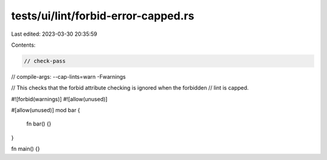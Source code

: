 tests/ui/lint/forbid-error-capped.rs
====================================

Last edited: 2023-03-30 20:35:59

Contents:

.. code-block:: rs

    // check-pass
// compile-args: --cap-lints=warn -Fwarnings

// This checks that the forbid attribute checking is ignored when the forbidden
// lint is capped.

#![forbid(warnings)]
#![allow(unused)]

#[allow(unused)]
mod bar {
    fn bar() {}
}

fn main() {}


